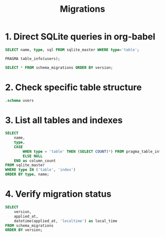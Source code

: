#+title: Migrations

* 1. Direct SQLite queries in org-babel

#+begin_src sqlite :db ./auth.db :colnames yes
SELECT name, type, sql FROM sqlite_master WHERE type='table';
#+end_src

#+RESULTS:
| name                                          | type                          | sql                                    |
|-----------------------------------------------+-------------------------------+----------------------------------------|
| schema_migrations                             | table                         | "CREATE TABLE schema_migrations (      |
| version INTEGER PRIMARY KEY                   |                               |                                        |
| applied_at DATETIME DEFAULT CURRENT_TIMESTAMP |                               |                                        |
| )"                                            |                               |                                        |
| sqlite_sequence                               | table                         | CREATE TABLE sqlite_sequence(name,seq) |
| auth_credentials                              | table                         | "CREATE TABLE auth_credentials (       |
| user_id INTEGER PRIMARY KEY                   | -- References user service ID |                                        |
| password_hash TEXT NOT NULL                   |                               |                                        |
| created_at DATETIME DEFAULT CURRENT_TIMESTAMP |                               |                                        |
| updated_at DATETIME DEFAULT CURRENT_TIMESTAMP |                               |                                        |
| )"                                            |                               |                                        |



#+begin_src sqlite :db ./auth.db :colnames yes
PRAGMA table_info(users);
#+end_src

#+RESULTS:

#+begin_src sqlite :db ./auth.db :colnames yes
SELECT * FROM schema_migrations ORDER BY version;
#+end_src

#+RESULTS:
| version | applied_at          |
|---------+---------------------|
|       1 | 2025-07-19 15:02:41 |

* 2. Check specific table structure

#+begin_src sqlite :db ./auth.db :colnames yes
.schema users
#+end_src

#+RESULTS:
| CREATE TABLE users (                          |   |
|-----------------------------------------------+---|
| id INTEGER PRIMARY KEY AUTOINCREMENT          |   |
| username TEXT UNIQUE NOT NULL                 |   |
| email TEXT UNIQUE NOT NULL                    |   |
| password_hash TEXT NOT NULL                   |   |
| created_at DATETIME DEFAULT CURRENT_TIMESTAMP |   |
| updated_at DATETIME DEFAULT CURRENT_TIMESTAMP |   |
| );                                            |   |

* 3. List all tables and indexes

#+begin_src sqlite :db ./auth.db :colnames yes
SELECT
    name,
    type,
    CASE
        WHEN type = 'table' THEN (SELECT COUNT(*) FROM pragma_table_info(name))
        ELSE NULL
    END as column_count
FROM sqlite_master
WHERE type IN ('table', 'index')
ORDER BY type, name;
#+end_src

#+RESULTS:
| name                     | type  | column_count |
|--------------------------+-------+--------------|
| sqlite_autoindex_users_1 | index |              |
| sqlite_autoindex_users_2 | index |              |
| schema_migrations        | table |            0 |
| sqlite_sequence          | table |            0 |
| users                    | table |            0 |

* 4. Verify migration status

#+begin_src sqlite :db ./auth.db :colnames yes
SELECT
    version,
    applied_at,
    datetime(applied_at, 'localtime') as local_time
FROM schema_migrations
ORDER BY version;
#+end_src

#+RESULTS:
| version | applied_at          | local_time          |
|---------+---------------------+---------------------|
|       1 | 2025-07-19 15:02:41 | 2025-07-19 17:02:41 |
